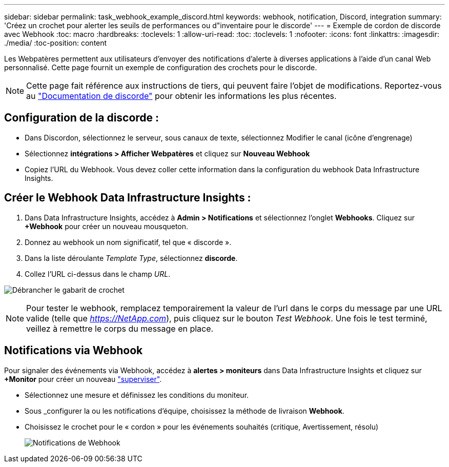 ---
sidebar: sidebar 
permalink: task_webhook_example_discord.html 
keywords: webhook, notification, Discord, integration 
summary: 'Créez un crochet pour alerter les seuils de performances ou d"inventaire pour le discorde' 
---
= Exemple de cordon de discorde avec Webhook
:toc: macro
:hardbreaks:
:toclevels: 1
:allow-uri-read: 
:toc: 
:toclevels: 1
:nofooter: 
:icons: font
:linkattrs: 
:imagesdir: ./media/
:toc-position: content


[role="lead"]
Les Webpatères permettent aux utilisateurs d'envoyer des notifications d'alerte à diverses applications à l'aide d'un canal Web personnalisé. Cette page fournit un exemple de configuration des crochets pour le discorde.


NOTE: Cette page fait référence aux instructions de tiers, qui peuvent faire l'objet de modifications. Reportez-vous au link:https://support.discord.com/hc/en-us/articles/228383668-Intro-to-Webhooks["Documentation de discorde"] pour obtenir les informations les plus récentes.



== Configuration de la discorde :

* Dans Discordon, sélectionnez le serveur, sous canaux de texte, sélectionnez Modifier le canal (icône d'engrenage)
* Sélectionnez *intégrations > Afficher Webpatères* et cliquez sur *Nouveau Webhook*
* Copiez l'URL du Webhook. Vous devez coller cette information dans la configuration du webhook Data Infrastructure Insights.




== Créer le Webhook Data Infrastructure Insights :

. Dans Data Infrastructure Insights, accédez à *Admin > Notifications* et sélectionnez l'onglet *Webhooks*. Cliquez sur *+Webhook* pour créer un nouveau mousqueton.
. Donnez au webhook un nom significatif, tel que « discorde ».
. Dans la liste déroulante _Template Type_, sélectionnez *discorde*.
. Collez l'URL ci-dessus dans le champ _URL_.


image:Webhooks-Discord_example.png["Débrancher le gabarit de crochet"]


NOTE: Pour tester le webhook, remplacez temporairement la valeur de l'url dans le corps du message par une URL valide (telle que _https://NetApp.com_), puis cliquez sur le bouton _Test Webhook_. Une fois le test terminé, veillez à remettre le corps du message en place.



== Notifications via Webhook

Pour signaler des événements via Webhook, accédez à *alertes > moniteurs* dans Data Infrastructure Insights et cliquez sur *+Monitor* pour créer un nouveau link:task_create_monitor.html["superviser"].

* Sélectionnez une mesure et définissez les conditions du moniteur.
* Sous _configurer la ou les notifications d'équipe, choisissez la méthode de livraison *Webhook*.
* Choisissez le crochet pour le « cordon » pour les événements souhaités (critique, Avertissement, résolu)
+
image:Webhooks_Discord_Notifications.png["Notifications de Webhook"]


